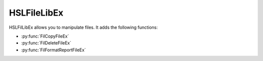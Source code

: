 HSLFileLibEx
=============================

HSLFilLibEx allows you to manipulate files. It adds the following functions:

- :py:func:`FilCopyFileEx`
- :py:func:`FilDeleteFileEx`
- :py:func:`FilFormatReportFileEx`

.. py:function:: FilCopyFileEx(variable SourceFilePathName, variable DestinationFilePathName)

  This function creates a copy of the specified file, which will be placed in the specified new location

  :params SourceFilePathName: The path to the file which you wish to copy, including the file name and extension
  :params DestinationFilePathName: The path to which you would like to copy the file, including the file name and extension
  :type SourceFilePathName: Variable
  :type DestinationFilePathName: Variable 
  :return: None
  :rtype: N/A

.. py:function:: FilDeleteFileEx(variable FilePathName)

  This function deletes the file at the specified location

  :params FilePathName: The path to the file which you wish to delete, including file name and extension
  :type FilePathName: Variable
  :return: None
  :rtype: N/A

.. py:function:: FilFormatReportFileEx(variable SourceFilePathName, variable DestinationFilePathName)

  This function creates a formatted/filtered copy of the specified report file. It searches the file for the string "Element Name" and copies any subsequent lines to the new file.

  :params SourceFilePathName: The path to the file which you wish to format, including file name and extension
  :params DestinationFilePathName: The path to the file you would like to create the formatted report in, including file name and extension.
  :type SourceFilePathName: Variable
  :type DestinationFilePathName: Variable
  :return: None
  :rtype: N/A
